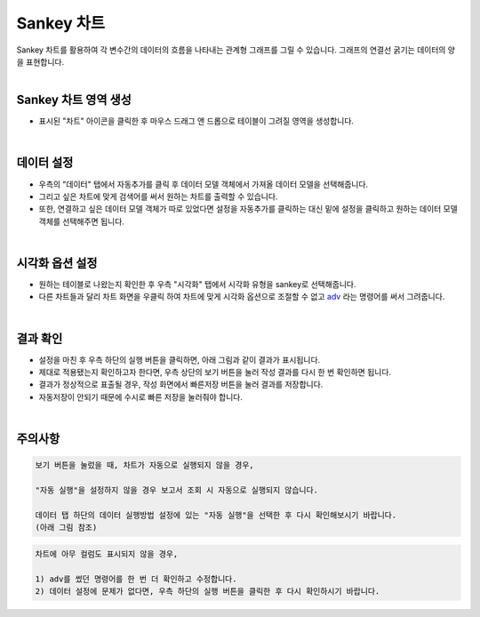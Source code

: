 ==================================================
Sankey 차트
==================================================
| Sankey 차트를 활용하여 각 변수간의 데이터의 흐름을 나타내는 관계형 그래프를 그릴 수 있습니다. 그래프의 연결선 굵기는 데이터의 양을 표현합니다. 
| 
---------------------------------
Sankey 차트 영역 생성
---------------------------------
- 표시된 "차트" 아이콘을 클릭한 후 마우스 드래그 앤 드롭으로 테이블이 그려질 영역을 생성합니다.

.. image:: ./images/tu_01.png
    :alt: sankey차트생성

| 
-------------------------------------------------------------------
데이터 설정
-------------------------------------------------------------------

- 우측의 "데이터" 탭에서 자동추가를 클릭 후 데이터 모델 객체에서 가져올 데이터 모델을 선택해줍니다.
- 그리고 싶은 차트에 맞게 검색어를 써서 원하는 차트를 출력할 수 있습니다.
- 또한, 연결하고 싶은 데이터 모델 객체가 따로 있었다면 설정을 자동추가를 클릭하는 대신 밑에 설정을 클릭하고 원하는 데이터 모델 객체를 선택해주면 됩니다.


.. image:: ./images/sankey_01.png
    :alt: 데이터모델선택
| 
-------------------------------------------------------------------
시각화 옵션 설정
-------------------------------------------------------------------
- 원하는 테이블로 나왔는지 확인한 후 우측 "시각화" 탭에서 시각화 유형을 sankey로 선택해줍니다.
- 다른 차트들과 달리 차트 화면을 우클릭 하여 차트에 맞게 시각화 옵션으로 조절할 수 없고 `adv <http://docs.iris.tools/manual/IRIS-Manual/IRIS-Discovery-Middleware/command/commands/adv.html>`_ 라는 명령어를 써서 그려줍니다.

.. image:: ./images/sankey_02.png
    :alt: 시각화sankey
   
| 
-------------------------------------------------------------------
결과 확인
-------------------------------------------------------------------
- 설정을 마친 후 우측 하단의 실행 버튼을 클릭하면, 아래 그림과 같이 결과가 표시됩니다.
- 제대로 적용됐는지 확인하고자 한다면, 우측 상단의 보기 버튼을 눌러 작성 결과를 다시 한 번 확인하면 됩니다.
- 결과가 정상적으로 표출될 경우, 작성 화면에서 빠른저장 버튼을 눌러 결과를 저장합니다.
- 자동저장이 안되기 때문에 수시로 빠른 저장을 눌러줘야 합니다.


.. image:: ./images/sankey_03.png
    :alt: sankey 시각화 결과 확인

| 
-------------------------------------------------------------------
주의사항
-------------------------------------------------------------------

.. code::

    보기 버튼을 눌렀을 때, 차트가 자동으로 실행되지 않을 경우,

    "자동 실행"을 설정하지 않을 경우 보고서 조회 시 자동으로 실행되지 않습니다.

    데이터 탭 하단의 데이터 실행방법 설정에 있는 "자동 실행"을 선택한 후 다시 확인해보시기 바랍니다.
    (아래 그림 참조)

.. image:: ./images/tu_02.png
    :scale: 90%
    :alt: 자동실행 설정

.. code::

    차트에 아무 컬럼도 표시되지 않을 경우,

    1) adv를 썼던 명령어를 한 번 더 확인하고 수정합니다.
    2) 데이터 설정에 문제가 없다면, 우측 하단의 실행 버튼을 클릭한 후 다시 확인하시기 바랍니다.
